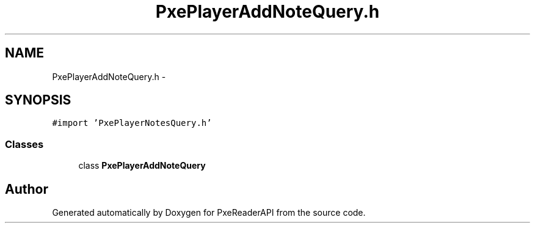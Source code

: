 .TH "PxePlayerAddNoteQuery.h" 3 "Mon Apr 28 2014" "PxeReaderAPI" \" -*- nroff -*-
.ad l
.nh
.SH NAME
PxePlayerAddNoteQuery.h \- 
.SH SYNOPSIS
.br
.PP
\fC#import 'PxePlayerNotesQuery\&.h'\fP
.br

.SS "Classes"

.in +1c
.ti -1c
.RI "class \fBPxePlayerAddNoteQuery\fP"
.br
.in -1c
.SH "Author"
.PP 
Generated automatically by Doxygen for PxeReaderAPI from the source code\&.
